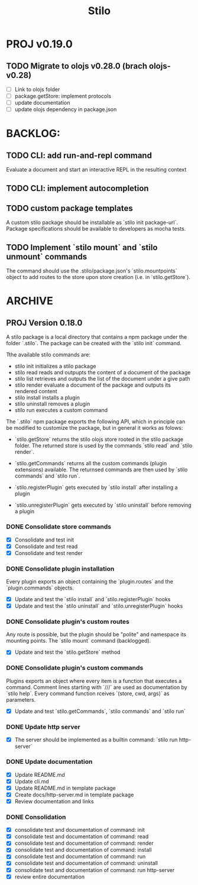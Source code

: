 #+title: Stilo

* PROJ v0.19.0
** TODO Migrate to olojs v0.28.0 (brach olojs-v0.28)
- [ ] Link to olojs folder
- [ ] package.getStore: implement protocols
- [ ] update documentation
- [ ] update olojs dependency in package.json



* BACKLOG:
** TODO CLI: add run-and-repl command
Evaluate a document and start an interactive REPL in the resulting context
** TODO CLI: implement autocompletion
** TODO custom package templates
A custom stilo package should be installable as `stilo init package-url`.
Package specifications should be available to developers as mocha tests.
** TODO Implement `stilo mount` and `stilo unmount` commands
The command should use the .stilo/package.json's `stilo.mountpoints` object
to add routes to the store upon store creation (i.e. in `stilo.getStore`).

* ARCHIVE
** PROJ Version 0.18.0

A stilo package is a local directory that contains a npm package under the
folder `.stilo`. The package can be created with the `stilo init` command.

Tthe available stilo commands are:

- stilo init          initializes a stilo package
- stilo read          reads and outpupts the content of a document of the package
- stilo list          retrieves and outputs the list of the document under a give path
- stilo render        evaluate a document of the package and outputs its rendered content
- stilo install       installs a plugin
- stilo uninstall     removes a plugin
- stilo run           executes a custom command

The `.stilo` npm package exports the following API, which in principle can
be modified to customize the package, but in general it works as folows:

- `stilo.getStore` returns the stilo olojs store rooted in the stilo package folder.
  The returned store is used by the commands `stilo read` and `stilo render`.

- `stilo.getCommands` returns all the custom commands (plugin extensions) available.
  The returnsed commands are then used by `stilo commands` and `stilo run`.

- `stilo.registerPlugin` gets executed by `stilo install` after installing a plugin

- `stilo.unregisterPlugin` gets executed by `stilo uninstall` before removing a plugin

*** DONE Consolidate store commands
- [X] Consolidate and test init
- [X] Consolidate and test read
- [X] Consolidate and test render

*** DONE Consolidate plugin installation
Every plugin exports an object containing the `plugin.routes` and the `plugin.commands`
objects.
- [X] Update and test the `stilo install` and `stilo.registerPlugin` hooks
- [X] Update and test the `stilo uninstall` and `stilo.unregisterPlugin` hooks

*** DONE Consolidate plugin's custom routes
Any route is possible, but the plugin should be "polite" and namespace its
mounting points. The `stilo mount` command (backlogged).
- [X] Update and test the `stilo.getStore` method

*** DONE Consolidate plugin's custom commands
Plugins exports an object where every item is a function that executes a command.
Comment lines starting with `///` are used as documentation by `stilo help`. Every
command function rceives `(store, cwd, args)` as parameters.
- [X] Update and test `stilo.getCommands`, `stilo commands` and `stilo run`

*** DONE Update http server
- [X] The server should be implemented as a builtin command: `stilo run http-server`

*** DONE Update documentation
- [X] Update README.md
- [X] Update cli.md
- [X] Update README.md in template package
- [X] Create docs/http-server.md in template package
- [X] Review documentation and links

*** DONE Consolidation
- [X] consolidate test and documentation of command: init
- [X] consolidate test and documentation of command: read
- [X] consolidate test and documentation of command: render
- [X] consolidate test and documentation of command: install
- [X] consolidate test and documentation of command: run
- [X] consolidate test and documentation of command: uninstall
- [X] consolidate test and documentation of command: run http-server
- [X] review entire documentation
